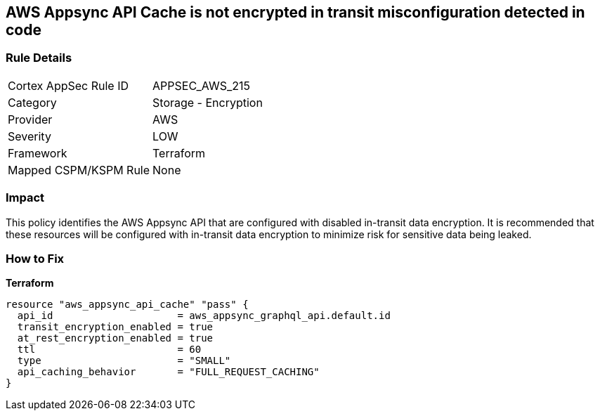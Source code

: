 == AWS Appsync API Cache is not encrypted in transit misconfiguration detected in code


=== Rule Details

[cols="1,2"]
|===
|Cortex AppSec Rule ID |APPSEC_AWS_215
|Category |Storage - Encryption
|Provider |AWS
|Severity |LOW
|Framework |Terraform
|Mapped CSPM/KSPM Rule |None
|===
 



=== Impact
This policy identifies the AWS Appsync API that are configured with disabled in-transit data encryption.
It is recommended that these resources will be configured with in-transit data encryption to minimize risk for sensitive data being leaked.

=== How to Fix


*Terraform* 




[source,go]
----
resource "aws_appsync_api_cache" "pass" {
  api_id                     = aws_appsync_graphql_api.default.id
  transit_encryption_enabled = true
  at_rest_encryption_enabled = true
  ttl                        = 60
  type                       = "SMALL"
  api_caching_behavior       = "FULL_REQUEST_CACHING"
}
----
